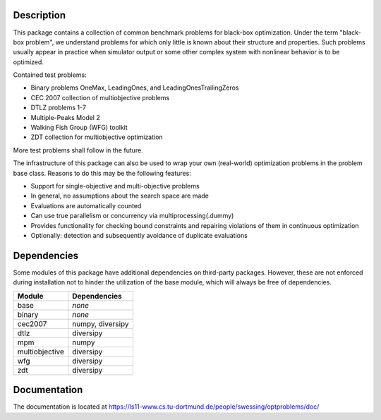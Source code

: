 Description
===========

This package contains a collection of common benchmark problems for black-box
optimization. Under the term "black-box problem", we understand problems for
which only little is known about their structure and properties. Such problems
usually appear in practice when simulator output or some other complex system
with nonlinear behavior is to be optimized.

Contained test problems:

* Binary problems OneMax, LeadingOnes, and LeadingOnesTrailingZeros
* CEC 2007 collection of multiobjective problems
* DTLZ problems 1-7
* Multiple-Peaks Model 2
* Walking Fish Group (WFG) toolkit
* ZDT collection for multiobjective optimization

More test problems shall follow in the future.

The infrastructure of this package can also be used to wrap your own
(real-world) optimization problems in the problem base class. Reasons to do
this may be the following features:

* Support for single-objective and multi-objective problems
* In general, no assumptions about the search space are made
* Evaluations are automatically counted
* Can use true parallelism or concurrency via multiprocessing(.dummy)
* Provides functionality for checking bound constraints and repairing
  violations of them in continuous optimization
* Optionally: detection and subsequently avoidance of duplicate evaluations


Dependencies
============

Some modules of this package have additional dependencies on third-party
packages. However, these are not enforced during installation not to hinder
the utilization of the base module, which will always be free of dependencies.

===============  =================
Module           Dependencies
===============  =================
base             *none*
binary           *none*
cec2007          numpy, diversipy
dtlz             diversipy
mpm              numpy
multiobjective   diversipy
wfg              diversipy
zdt              diversipy
===============  =================


Documentation
=============

The documentation is located at
https://ls11-www.cs.tu-dortmund.de/people/swessing/optproblems/doc/